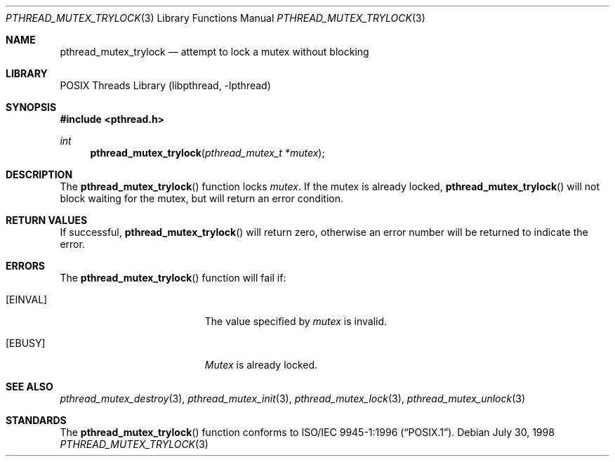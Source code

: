 .\" Copyright (c) 1997 Brian Cully <shmit@kublai.com>
.\" All rights reserved.
.\"
.\" Redistribution and use in source and binary forms, with or without
.\" modification, are permitted provided that the following conditions
.\" are met:
.\" 1. Redistributions of source code must retain the above copyright
.\"    notice, this list of conditions and the following disclaimer.
.\" 2. Redistributions in binary form must reproduce the above copyright
.\"    notice, this list of conditions and the following disclaimer in the
.\"    documentation and/or other materials provided with the distribution.
.\" 3. Neither the name of the author nor the names of any co-contributors
.\"    may be used to endorse or promote products derived from this software
.\"    without specific prior written permission.
.\"
.\" THIS SOFTWARE IS PROVIDED BY JOHN BIRRELL AND CONTRIBUTORS ``AS IS'' AND
.\" ANY EXPRESS OR IMPLIED WARRANTIES, INCLUDING, BUT NOT LIMITED TO, THE
.\" IMPLIED WARRANTIES OF MERCHANTABILITY AND FITNESS FOR A PARTICULAR PURPOSE
.\" ARE DISCLAIMED.  IN NO EVENT SHALL THE REGENTS OR CONTRIBUTORS BE LIABLE
.\" FOR ANY DIRECT, INDIRECT, INCIDENTAL, SPECIAL, EXEMPLARY, OR CONSEQUENTIAL
.\" DAMAGES (INCLUDING, BUT NOT LIMITED TO, PROCUREMENT OF SUBSTITUTE GOODS
.\" OR SERVICES; LOSS OF USE, DATA, OR PROFITS; OR BUSINESS INTERRUPTION)
.\" HOWEVER CAUSED AND ON ANY THEORY OF LIABILITY, WHETHER IN CONTRACT, STRICT
.\" LIABILITY, OR TORT (INCLUDING NEGLIGENCE OR OTHERWISE) ARISING IN ANY WAY
.\" OUT OF THE USE OF THIS SOFTWARE, EVEN IF ADVISED OF THE POSSIBILITY OF
.\" SUCH DAMAGE.
.\"
.\" $FreeBSD: release/10.4.0/share/man/man3/pthread_mutex_trylock.3 172880 2007-10-22 10:08:01Z ru $
.\"
.Dd July 30, 1998
.Dt PTHREAD_MUTEX_TRYLOCK 3
.Os
.Sh NAME
.Nm pthread_mutex_trylock
.Nd attempt to lock a mutex without blocking
.Sh LIBRARY
.Lb libpthread
.Sh SYNOPSIS
.In pthread.h
.Ft int
.Fn pthread_mutex_trylock "pthread_mutex_t *mutex"
.Sh DESCRIPTION
The
.Fn pthread_mutex_trylock
function locks
.Fa mutex .
If the mutex is already locked,
.Fn pthread_mutex_trylock
will not block waiting for the mutex, but will return an error condition.
.Sh RETURN VALUES
If successful,
.Fn pthread_mutex_trylock
will return zero, otherwise an error number will be returned to
indicate the error.
.Sh ERRORS
The
.Fn pthread_mutex_trylock
function will fail if:
.Bl -tag -width Er
.It Bq Er EINVAL
The value specified by
.Fa mutex
is invalid.
.It Bq Er EBUSY
.Fa Mutex
is already locked.
.El
.Sh SEE ALSO
.Xr pthread_mutex_destroy 3 ,
.Xr pthread_mutex_init 3 ,
.Xr pthread_mutex_lock 3 ,
.Xr pthread_mutex_unlock 3
.Sh STANDARDS
The
.Fn pthread_mutex_trylock
function conforms to
.St -p1003.1-96 .
